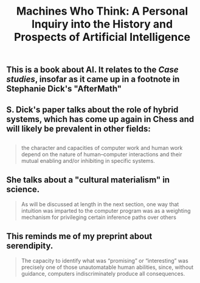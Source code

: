 #+TITLE: Machines Who Think: A Personal Inquiry into the History and Prospects of Artificial Intelligence

** This is a book about AI. It relates to the [[Case studies]], insofar as it came up in a footnote in Stephanie Dick's "AfterMath"
** S. Dick's paper talks about the role of hybrid systems, which has come up again in Chess and will likely be prevalent in other fields:
** 
#+BEGIN_QUOTE
the character and capacities of computer work and human work depend on the nature of human–computer interactions and their mutual enabling and/or inhibiting in specific systems.
#+END_QUOTE
** She talks about a "cultural materialism" in science.
#+BEGIN_QUOTE
As will be discussed at length in the next section, one way that intuition was imparted to the computer program was as a weighting mechanism for privileging certain inference paths over others
#+END_QUOTE
** This reminds me of my preprint about serendipity.
#+BEGIN_QUOTE
The capacity to identify what was “promising” or “interesting” was precisely one of those unautomatable human abilities, since, without guidance, computers indiscriminately produce all consequences.
#+END_QUOTE

